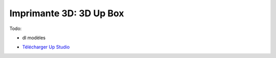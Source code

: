 Imprimante 3D: 3D Up Box
=========================

Todo:

- dl modèles


.. image :: upbox.png

- `Télécharger Up Studio <https://s3-us-west-1.amazonaws.com/up3d/downloads/UP_Studio_x64_2.6.49.627.zip>`_